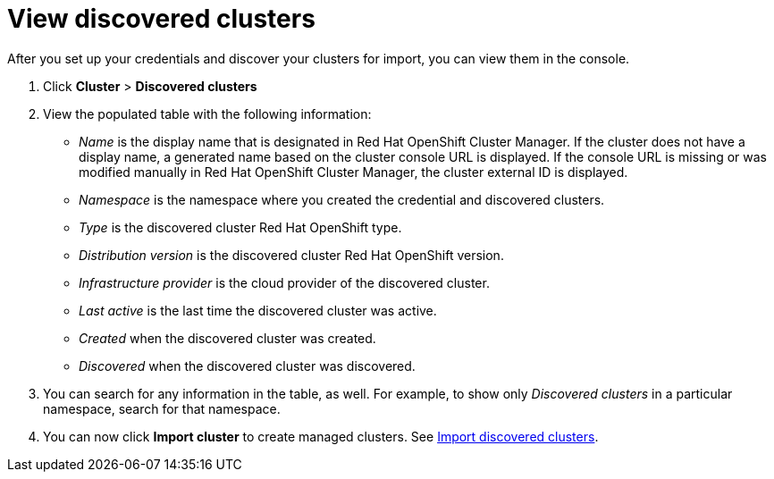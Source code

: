 [#discovery-view]
= View discovered clusters

After you set up your credentials and discover your clusters for import, you can view them in the console. 

. Click *Cluster* > *Discovered clusters* 
. View the populated table with the following information:
    - _Name_ is the display name that is designated in Red Hat OpenShift Cluster Manager. If the cluster does not have a display name, a generated name based on the cluster console URL is displayed. If the console URL is missing or was modified manually in Red Hat OpenShift Cluster Manager, the cluster external ID is displayed.
    - _Namespace_ is the namespace where you created the credential and discovered clusters.
    - _Type_ is the discovered cluster Red Hat OpenShift type.
    - _Distribution version_ is the discovered cluster Red Hat OpenShift version.
    - _Infrastructure provider_ is the cloud provider of the discovered cluster. 
    - _Last active_ is the last time the discovered cluster was active.
    - _Created_ when the discovered cluster was created.
    - _Discovered_ when the discovered cluster was discovered.
. You can search for any information in the table, as well. For example, to show only _Discovered clusters_ in a particular namespace, search for that namespace.
. You can now click *Import cluster* to create managed clusters. See xref:../clusters/discovery_import.adoc#discovery_import[Import discovered clusters].

